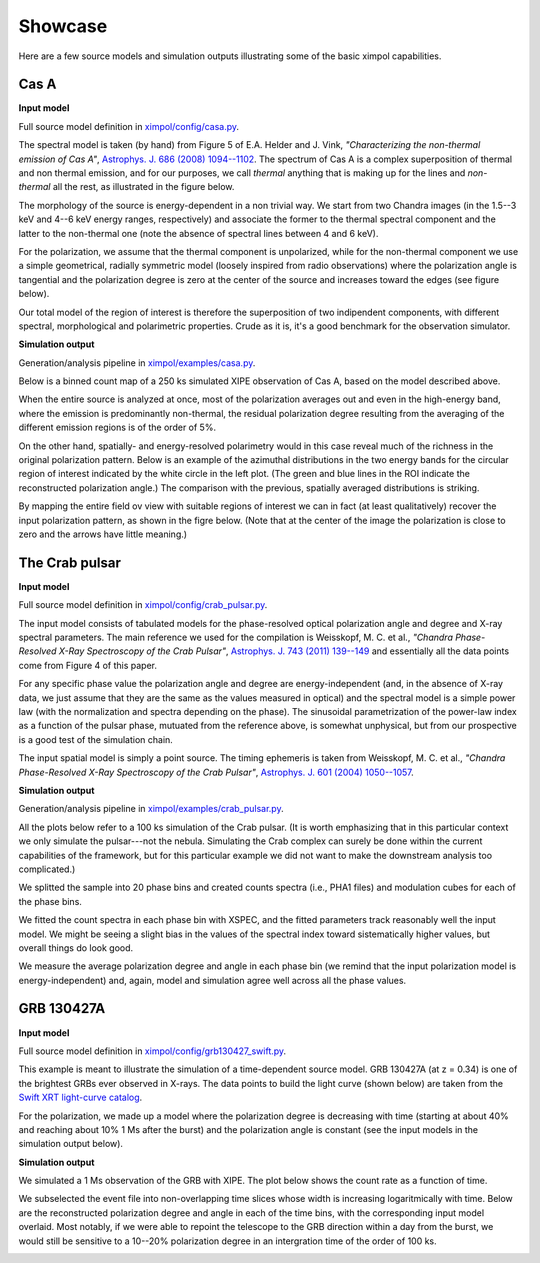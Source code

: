 .. _showcase:

Showcase
========

Here are a few source models and simulation outputs illustrating some of the
basic ximpol capabilities.


.. _showcase_casa

Cas A
-----

**Input model**

Full source model definition in `ximpol/config/casa.py
<https://github.com/lucabaldini/ximpol/blob/master/ximpol/config/casa.py>`_.

The spectral model is taken (by hand) from Figure 5 of E.A. Helder and J. Vink,
*"Characterizing the non-thermal emission of Cas A"*, `Astrophys. J. 686 (2008)
1094--1102 <http://arxiv.org/abs/0806.3748>`_. The spectrum of
Cas A is a complex superposition of thermal and non thermal emission, and
for our purposes, we call *thermal* anything that is making up for the lines
and *non-thermal* all the rest, as illustrated in the figure below.

.. image:: figures/showcase/casa_model_spectrum.png
   :width: 75%
   :align: center

The morphology of the source is energy-dependent in a non trivial way.
We start from two Chandra images (in the 1.5--3 keV and 4--6 keV energy ranges,
respectively) and associate the former to the thermal spectral component
and the latter to the non-thermal one (note the absence of spectral lines
between 4 and 6 keV).

.. image:: figures/showcase/casa_model_le_image.png
   :width: 49.6%
.. image:: figures/showcase/casa_model_he_image.png
   :width: 49.6%

For the polarization, we assume that the thermal component is unpolarized,
while for the non-thermal component we use a simple geometrical, radially
symmetric model (loosely inspired from radio observations) where the
polarization angle is tangential and the polarization degree is zero at the
center of the source and increases toward the edges (see figure below).
 
.. image:: figures/showcase/casa_model_he_polmap.png
   :width: 75%
   :align: center
           
Our total model of the region of interest is therefore the superposition of
two indipendent components, with different spectral, morphological and
polarimetric properties. Crude as it is, it's a good benchmark for the
observation simulator.


**Simulation output**

Generation/analysis pipeline in `ximpol/examples/casa.py
<https://github.com/lucabaldini/ximpol/blob/master/ximpol/examples/casa.py>`_.

Below is a binned count map of a 250 ks simulated XIPE observation of Cas A,
based on the model described above.

.. image:: figures/showcase/casa_cmap.png
   :width: 75%
   :align: center

When the entire source is analyzed at once, most of the polarization averages
out and even in the high-energy band, where the emission is predominantly
non-thermal, the residual polarization degree resulting from the averaging
of the different emission regions is of the order of 5%.

.. image:: figures/showcase/casa_mod_le.png
   :width: 49.6%
.. image:: figures/showcase/casa_mod_he.png
   :width: 49.6%

On the other hand, spatially- and energy-resolved polarimetry would in this
case reveal much of the richness in the original polarization pattern.
Below is an example of the azimuthal distributions in the two energy bands
for the circular region of interest indicated by the white circle in the left
plot. (The green and blue lines in the ROI indicate the reconstructed
polarization angle.) The comparison with the previous, spatially averaged
distributions is striking.

.. image:: figures/showcase/casa_reg0009_mcube.png
   :width: 100%

By mapping the entire field ov view with suitable regions of interest we can
in fact (at least qualitatively) recover the input polarization pattern,
as shown in the figre below. (Note that at the center of the image the
polarization is close to zero and the arrows have little meaning.)

.. image:: figures/showcase/casa_reg_all.png
   :width: 75%
   :align: center
           

The Crab pulsar
---------------

**Input model**

Full source model definition in `ximpol/config/crab_pulsar.py
<https://github.com/lucabaldini/ximpol/blob/master/ximpol/config/crab_pulsar.py>`_.

The input model consists of tabulated models for the phase-resolved
optical polarization angle and degree and X-ray spectral parameters.
The main reference we used for the compilation is Weisskopf, M. C. et al.,
*"Chandra Phase-Resolved X-Ray Spectroscopy of the Crab Pulsar"*, 
`Astrophys. J. 743 (2011) 139--149 <http://arxiv.org/abs/1106.3270>`_
and essentially all the data points come from Figure 4 of this paper.


For any specific phase value the polarization angle and degree are
energy-independent (and, in the absence of X-ray data, we just assume that
they are the same as the values measured in optical) and the spectral model is
a simple power law (with the normalization and spectra depending on the phase).
The sinusoidal parametrization of the power-law index as a function of the
pulsar phase, mutuated from the reference above, is somewhat unphysical, but
from our prospective is a good test of the simulation chain.

The input spatial model is simply a point source. The timing ephemeris is
taken from Weisskopf, M. C. et al., *"Chandra Phase-Resolved X-Ray
Spectroscopy of the Crab Pulsar"*, `Astrophys. J. 601 (2004) 1050--1057
<http://arxiv.org/abs/astro-ph/0310332>`_.


**Simulation output**

Generation/analysis pipeline in `ximpol/examples/crab_pulsar.py
<https://github.com/lucabaldini/ximpol/blob/master/ximpol/examples/crab_pulsar.py>`_.

All the plots below refer to a 100 ks simulation of the Crab pulsar.
(It is worth emphasizing that in this particular context we only simulate the
pulsar---not the nebula. Simulating the Crab complex can surely be done within
the current capabilities of the framework, but for this particular example
we did not want to make the downstream analysis too complicated.)

We splitted the sample into 20 phase bins and created counts spectra (i.e.,
PHA1 files) and modulation cubes for each of the phase bins.

We fitted the count spectra in each phase bin with XSPEC, and the fitted
parameters track reasonably well the input model. We might be seeing a slight
bias in the values of the spectral index toward sistematically higher values,
but overall things do look good.

.. image:: figures/showcase/crab_pl_norm.png
   :width: 75%
   :align: center
.. image:: figures/showcase/crab_pl_index.png
   :width: 75%
   :align: center

We measure the average polarization degree and angle in each phase bin
(we remind that the input polarization model is energy-independent) and,
again, model and simulation agree well across all the phase values.

.. image:: figures/showcase/crab_polarization_degree.png
   :width: 75%
   :align: center
.. image:: figures/showcase/crab_polarization_angle.png
   :width: 75%
   :align: center


GRB 130427A
-----------

**Input model**

Full source model definition in `ximpol/config/grb130427_swift.py
<https://github.com/lucabaldini/ximpol/blob/master/ximpol/config/grb130427_swift.py>`_.

This example is meant to illustrate the simulation of a time-dependent source
model. GRB 130427A (at z = 0.34) is one of the brightest GRBs ever observed in
X-rays. The data points to build the light curve (shown below) are taken
from the `Swift XRT light-curve catalog
<http://www.swift.ac.uk/xrt_curves/00554620/>`_.

.. image:: figures/showcase/grb130427_swift_input_lc.png
   :width: 75%
   :align: center

For the polarization, we made up a model where the polarization degree
is decreasing with time (starting at about 40% and reaching about 10% 1 Ms
after the burst) and the polarization angle is constant (see the input
models in the simulation output below).


**Simulation output**

We simulated a 1 Ms observation of the GRB with XIPE. The plot below shows
the count rate as a function of time.

.. image:: figures/showcase/grb130427_swift_lc.png
   :width: 75%
   :align: center

We subselected the event file into non-overlapping time slices whose
width is increasing logaritmically with time. Below are the reconstructed
polarization degree and angle in each of the time bins, with the corresponding
input model overlaid. Most notably, if we were able to repoint the
telescope to the GRB direction within a day from the burst, we would still
be sensitive to a 10--20% polarization degree in an intergration time of the
order of 100 ks.

           
.. image:: figures/showcase/grb130427_swift_polarization_degree.png
   :width: 75%
   :align: center
.. image:: figures/showcase/grb130427_swift_polarization_angle.png
   :width: 75%
   :align: center
